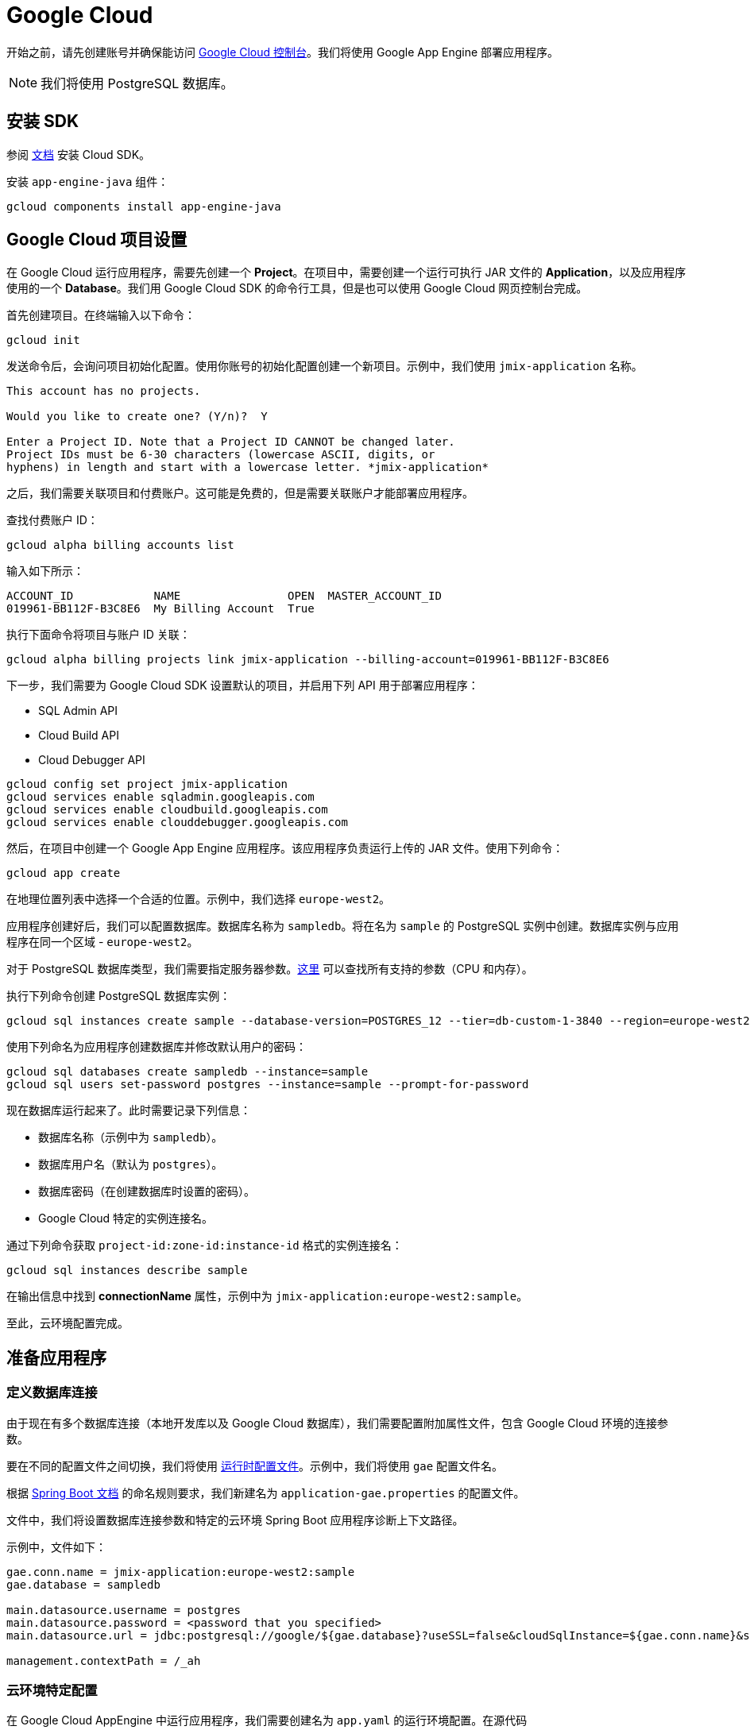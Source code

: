 = Google Cloud
:page-aliases: deploy-to-google-cloud.adoc

开始之前，请先创建账号并确保能访问 https://console.cloud.google.com/[Google Cloud 控制台^]。我们将使用 Google App Engine 部署应用程序。

NOTE: 我们将使用 PostgreSQL 数据库。

[[sdk]]
== 安装 SDK

参阅 link:https://cloud.google.com/sdk/docs/install[文档^] 安装 Cloud SDK。

安装 `app-engine-java` 组件：

[source,shell script]
----
gcloud components install app-engine-java
----

== Google Cloud 项目设置

在 Google Cloud 运行应用程序，需要先创建一个 *Project*。在项目中，需要创建一个运行可执行 JAR 文件的 *Application*，以及应用程序使用的一个 *Database*。我们用 Google Cloud SDK 的命令行工具，但是也可以使用 Google Cloud 网页控制台完成。

首先创建项目。在终端输入以下命令：

[source,shell script]
----
gcloud init
----

发送命令后，会询问项目初始化配置。使用你账号的初始化配置创建一个新项目。示例中，我们使用 `jmix-application` 名称。

[source,text]
----
This account has no projects.

Would you like to create one? (Y/n)?  Y

Enter a Project ID. Note that a Project ID CANNOT be changed later.
Project IDs must be 6-30 characters (lowercase ASCII, digits, or
hyphens) in length and start with a lowercase letter. *jmix-application*
----

之后，我们需要关联项目和付费账户。这可能是免费的，但是需要关联账户才能部署应用程序。

查找付费账户 ID：

[source,shell script]
----
gcloud alpha billing accounts list
----

输入如下所示：

[source,text]
----
ACCOUNT_ID            NAME                OPEN  MASTER_ACCOUNT_ID
019961-BB112F-B3C8E6  My Billing Account  True
----

执行下面命令将项目与账户 ID 关联：

[source,shell script]
----
gcloud alpha billing projects link jmix-application --billing-account=019961-BB112F-B3C8E6
----

下一步，我们需要为 Google Cloud SDK 设置默认的项目，并启用下列 API 用于部署应用程序：

* SQL Admin API
* Cloud Build API
* Cloud Debugger API

[source,shell script]
----
gcloud config set project jmix-application
gcloud services enable sqladmin.googleapis.com
gcloud services enable cloudbuild.googleapis.com
gcloud services enable clouddebugger.googleapis.com
----

然后，在项目中创建一个 Google App Engine 应用程序。该应用程序负责运行上传的 JAR 文件。使用下列命令：

[source,shell script]
----
gcloud app create
----

在地理位置列表中选择一个合适的位置。示例中，我们选择 `europe-west2`。

应用程序创建好后，我们可以配置数据库。数据库名称为 `sampledb`。将在名为 `sample` 的 PostgreSQL 实例中创建。数据库实例与应用程序在同一个区域 - `europe-west2`。

对于 PostgreSQL 数据库类型，我们需要指定服务器参数。link:https://cloud.google.com/sql/docs/postgres/create-instance#machine-types[这里^] 可以查找所有支持的参数（CPU 和内存）。

执行下列命令创建 PostgreSQL 数据库实例：

[source,shell script]
----
gcloud sql instances create sample --database-version=POSTGRES_12 --tier=db-custom-1-3840 --region=europe-west2
----

使用下列命名为应用程序创建数据库并修改默认用户的密码：

[source,shell script]
----
gcloud sql databases create sampledb --instance=sample
gcloud sql users set-password postgres --instance=sample --prompt-for-password
----

现在数据库运行起来了。此时需要记录下列信息：

* 数据库名称（示例中为 `sampledb`）。
* 数据库用户名（默认为 `postgres`）。
* 数据库密码（在创建数据库时设置的密码）。
* Google Cloud 特定的实例连接名。

通过下列命令获取 `project-id:zone-id:instance-id` 格式的实例连接名：

[source,shell script]
----
gcloud sql instances describe sample
----

在输出信息中找到 *connectionName* 属性，示例中为 `jmix-application:europe-west2:sample`。

至此，云环境配置完成。

[[prepare-app]]
== 准备应用程序

[[database-connection]]
=== 定义数据库连接

由于现在有多个数据库连接（本地开发库以及 Google Cloud 数据库），我们需要配置附加属性文件，包含 Google Cloud 环境的连接参数。

要在不同的配置文件之间切换，我们将使用 link:https://docs.spring.io/spring-boot/docs/{spring-boot-version}/reference/html/features.html#features.profiles[运行时配置文件^]。示例中，我们将使用 `gae` 配置文件名。


根据 link:https://docs.spring.io/spring-boot/docs/{spring-boot-version}/reference/html/features.html#features.profiles.profile-specific-configuration-files[Spring Boot 文档^] 的命名规则要求，我们新建名为 `application-gae.properties` 的配置文件。

文件中，我们将设置数据库连接参数和特定的云环境 Spring Boot 应用程序诊断上下文路径。

示例中，文件如下：

[source, properties]
----
gae.conn.name = jmix-application:europe-west2:sample
gae.database = sampledb

main.datasource.username = postgres
main.datasource.password = <password that you specified>
main.datasource.url = jdbc:postgresql://google/${gae.database}?useSSL=false&cloudSqlInstance=${gae.conn.name}&socketFactory=com.google.cloud.sql.postgres.SocketFactory&user=${main.datasource.username}&password=${main.datasource.password}

management.contextPath = /_ah
----

[[cloud-specific-settings]]
=== 云环境特定配置

在 Google Cloud AppEngine 中运行应用程序，我们需要创建名为 `app.yaml` 的运行环境配置。在源代码 `src/main/appengine/app.yaml` 路径建立文件。

文件中，我们需要指定应用程序运行时的环境变量和弹性（scaling）参数。关于配置文件的更多信息，请参阅 link:https://cloud.google.com/appengine/docs/flexible/java/configuring-your-app-with-app-yaml[Google Cloud 文档^]。

示例中，我们设置最少的一组参数：

* Java 11 作为运行环境。
* 启用的 Spring 运行时配置文件（`gae`）。
* 临时文件夹路径
* 无弹性伸缩。

文件具体如下：
[source, properties]
----
runtime: java11
env_variables:
  SPRING_PROFILES_ACTIVE: "gae"
  JMIX_CORE_WORKDIR: "/tmp/.jmix/work"
manual_scaling:
  instances: 1
----

应用程序配置完成，现在需要修改构建脚本以支持使用 Google Cloud SDK 部署应用程序。

[[deploy-task]]
=== 部署任务

首先，需要添加 Google Cloud 插件，引入其 Gradle 任务。可以在构建脚本开始处添加下列内容：

[source, groovy]
----
buildscript {
    repositories {
        mavenCentral()
    }
    dependencies {
        classpath 'com.google.cloud.tools:appengine-gradle-plugin:2.4.1'
    }
}
----

然后我们需要与 Spring Boot 插件一起使用该插件。在 Spring Boot 插件后添加下面一行：

[source, groovy]
----
apply plugin: 'com.google.cloud.tools.appengine'
----

在 dependencies 部分，添加云连接器：

[source, groovy]
----
implementation('com.google.cloud.sql:postgres-socket-factory:1.2.0') {
    exclude group: 'com.google.guava', module: 'guava'
}
----

最后，在构建文件的末尾添加部署任务定义，其中需指定项目 ID：

[source, groovy]
----
appengine {  // App Engine tasks configuration
    deploy {   // deploy configuration
        projectId = 'jmix-application'
        version = '1'
    }
    stage {
        artifact = "${buildDir}/libs/${project.name}-${project.version}.jar"
    }
}
----

现在可以部署应用程序了。

[[deploy]]
== 部署应用程序

执行下列命令可以将应用程序部署至 Google Cloud：

[source,shell script]
----
./gradlew appengineDeploy
----

Gradle 将使用 Google Cloud SDK，并上传应用程序 JAR 至云环境。

控制台输出内容大致如下：

[source,text]
----
Beginning deployment of service [default]...
Created .gcloudignore file. See `gcloud topic gcloudignore` for details.
#============================================================#
#= Uploading 1 file to Google Cloud Storage                 =#
#============================================================#
File upload done.
Updating service [default].............................done.
Setting traffic split for service [default]..................................done.
Deployed service [default] to [https://jmix-application.nw.r.appspot.com]
----

注意最后一行的 URL。可以使用这个地址访问部署的应用程序。
